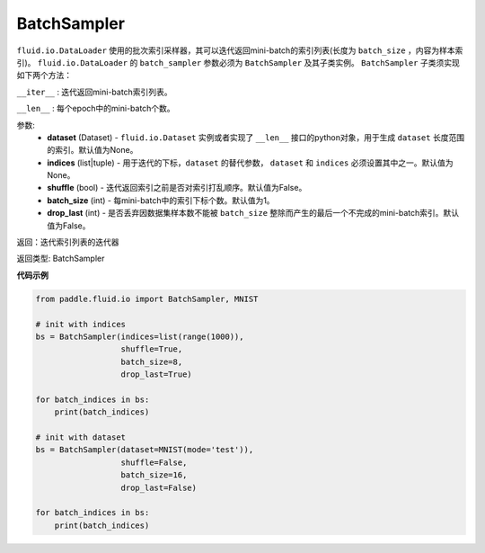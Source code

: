 .. _cn_api_fluid_io_BatchSampler:

BatchSampler
-------------------------------

.. py:class:: paddle.fluid.io.BatchSampler(dataset=None, indices=None, shuffle=False, batch_size=1, drop_last=False)

``fluid.io.DataLoader`` 使用的批次索引采样器，其可以迭代返回mini-batch的索引列表(长度为 ``batch_size`` ，内容为样本索引)。
``fluid.io.DataLoader`` 的 ``batch_sampler`` 参数必须为 ``BatchSampler`` 及其子类实例。 ``BatchSampler`` 子类须实现如下两个方法：

``__iter__`` : 迭代返回mini-batch索引列表。

``__len__`` : 每个epoch中的mini-batch个数。

参数:
    - **dataset** (Dataset) - ``fluid.io.Dataset`` 实例或者实现了 ``__len__`` 接口的python对象，用于生成 ``dataset`` 长度范围的索引。默认值为None。
    - **indices** (list|tuple) - 用于迭代的下标，``dataset`` 的替代参数， ``dataset`` 和 ``indices`` 必须设置其中之一。默认值为None。
    - **shuffle** (bool) - 迭代返回索引之前是否对索引打乱顺序。默认值为False。
    - **batch_size** (int) - 每mini-batch中的索引下标个数。默认值为1。
    - **drop_last** (int) - 是否丢弃因数据集样本数不能被 ``batch_size`` 整除而产生的最后一个不完成的mini-batch索引。默认值为False。

返回：迭代索引列表的迭代器

返回类型: BatchSampler

**代码示例**

.. code-block:: python

    from paddle.fluid.io import BatchSampler, MNIST

    # init with indices
    bs = BatchSampler(indices=list(range(1000)),
                      shuffle=True,
                      batch_size=8,
                      drop_last=True)

    for batch_indices in bs:
        print(batch_indices)

    # init with dataset
    bs = BatchSampler(dataset=MNIST(mode='test')),
                      shuffle=False,
                      batch_size=16,
                      drop_last=False)

    for batch_indices in bs:
        print(batch_indices)
